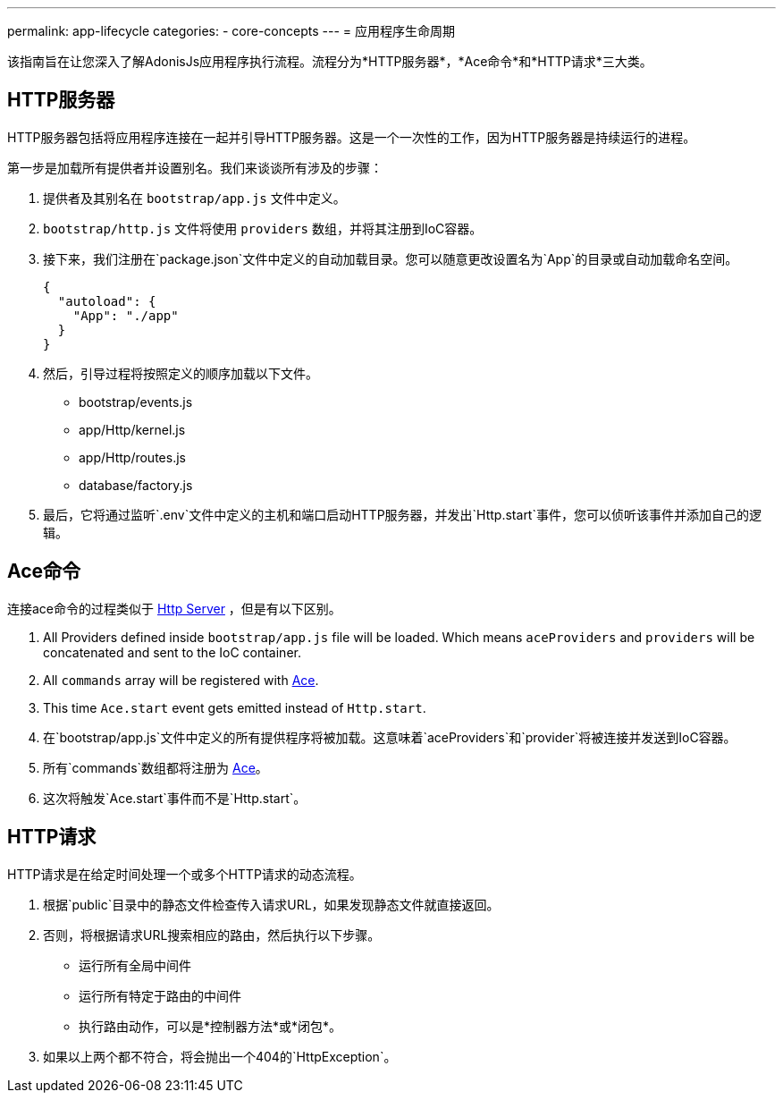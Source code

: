 ---
permalink: app-lifecycle
categories:
- core-concepts
---
= 应用程序生命周期

toc::[]

该指南旨在让您深入了解AdonisJs应用程序执行流程。流程分为*HTTP服务器*，*Ace命令*和*HTTP请求*三大类。

== HTTP服务器

HTTP服务器包括将应用程序连接在一起并引导HTTP服务器。这是一个一次性的工作，因为HTTP服务器是持续运行的进程。

第一步是加载所有提供者并设置别名。我们来谈谈所有涉及的步骤：

1. 提供者及其别名在 `bootstrap/app.js` 文件中定义。
2. `bootstrap/http.js` 文件将使用 `providers` 数组，并将其注册到IoC容器。
3. 接下来，我们注册在`package.json`文件中定义的自动加载目录。您可以随意更改设置名为`App`的目录或自动加载命名空间。

+
[source, json]
----
{
  "autoload": {
    "App": "./app"
  }
}
----
4. 然后，引导过程将按照定义的顺序加载以下文件。
  * bootstrap/events.js
  * app/Http/kernel.js
  * app/Http/routes.js
  * database/factory.js
5. 最后，它将通过监听`.env`文件中定义的主机和端口启动HTTP服务器，并发出`Http.start`事件，您可以侦听该事件并添加自己的逻辑。


== Ace命令
连接ace命令的过程类似于 xref:_http_server[Http Server] ，但是有以下区别。

1. All Providers defined inside `bootstrap/app.js` file will be loaded. Which means `aceProviders` and `providers` will be concatenated and sent to the IoC container.
2. All `commands` array will be registered with link:interactive-shell[Ace].
3. This time `Ace.start` event gets emitted instead of `Http.start`.

1. 在`bootstrap/app.js`文件中定义的所有提供程序将被加载。这意味着`aceProviders`和`provider`将被连接并发送到IoC容器。
2. 所有`commands`数组都将注册为 link:interactive-shell[Ace]。
3. 这次将触发`Ace.start`事件而不是`Http.start`。


== HTTP请求

HTTP请求是在给定时间处理一个或多个HTTP请求的动态流程。

1. 根据`public`目录中的静态文件检查传入请求URL，如果发现静态文件就直接返回。
2. 否则，将根据请求URL搜索相应的路由，然后执行以下步骤。
  * 运行所有全局中间件
  * 运行所有特定于路由的中间件
  * 执行路由动作，可以是*控制器方法*或*闭包*。
3. 如果以上两个都不符合，将会抛出一个404的`HttpException`。
